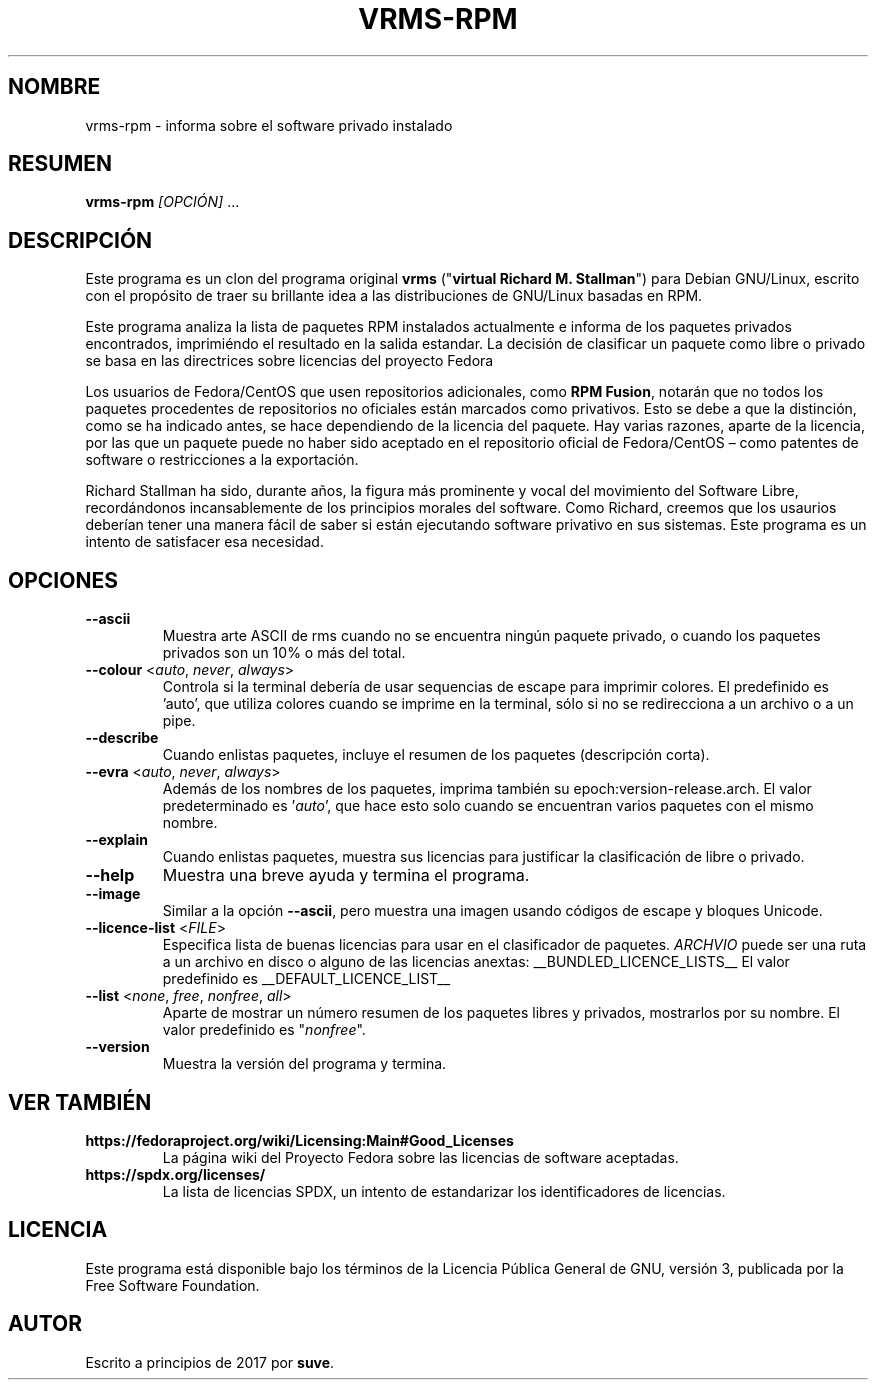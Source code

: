 .TH VRMS-RPM 1 "2022-10-15"
.SH NOMBRE
vrms-rpm - informa sobre el software privado instalado

.SH RESUMEN
\fBvrms-rpm\fR \fI[OPCIÓN]\fR ...

.SH DESCRIPCIÓN
Este programa es un clon del programa original
\fBvrms\fR ("\fBvirtual Richard M. Stallman\fR")
para Debian GNU/Linux, escrito con el propósito de traer su brillante idea
a las distribuciones de GNU/Linux basadas en RPM.
.PP
Este programa analiza la lista de paquetes RPM instalados actualmente e informa
de los paquetes privados encontrados, imprimiéndo el resultado en la salida
estandar. La decisión de clasificar un paquete como libre o privado se basa
en las directrices sobre licencias del proyecto Fedora
.PP
Los usuarios de Fedora/CentOS que usen repositorios adicionales, como
\fBRPM Fusion\fR, notarán que no todos los paquetes procedentes de repositorios
no oficiales están marcados como privativos.  Esto se debe a que la distinción,
como se ha indicado antes, se hace dependiendo de la licencia del paquete.
Hay varias razones, aparte de la licencia, por las que un paquete puede no haber
sido aceptado en el repositorio oficial de Fedora/CentOS – como patentes de
software o restricciones a la exportación.
.PP
Richard Stallman ha sido, durante años, la figura más prominente y vocal del
movimiento del Software Libre, recordándonos incansablemente de los principios
morales del software.  Como Richard, creemos que los usaurios deberían tener una
manera fácil de saber si están ejecutando software privativo en sus sistemas.
Este programa es un intento de satisfacer esa necesidad.

.SH OPCIONES
.TP
\fB\-\-ascii\fR
Muestra arte ASCII de rms cuando no se encuentra ningún paquete privado,
o cuando los paquetes privados son un 10% o más del total.

.TP
\fB\-\-colour\fR <\fIauto\fR, \fInever\fR, \fIalways\fR>
Controla si la terminal debería de usar sequencias de escape
para imprimir colores. El predefinido es 'auto', que utiliza colores
cuando se imprime en la terminal, sólo si no se redirecciona a un archivo o a
un pipe.

.TP
\fB\-\-describe\fR
Cuando enlistas paquetes, incluye el resumen de los paquetes (descripción corta).

.TP
\fB\-\-evra\fR <\fIauto\fR, \fInever\fR, \fIalways\fR>
Además de los nombres de los paquetes, imprima también su epoch:version-release.arch.
El valor predeterminado es '\fIauto\fR', que hace esto solo cuando se encuentran varios paquetes con el mismo nombre.

.TP
\fB\-\-explain\fR
Cuando enlistas paquetes, muestra sus licencias para justificar la
clasificación de libre o privado.

.TP
\fB\-\-help\fR
Muestra una breve ayuda y termina el programa.

.TP
\fB\-\-image\fR
Similar a la opción \fB-\-ascii\fR, pero muestra una imagen usando códigos de
escape y bloques Unicode.

.TP
\fB\-\-licence\-list\fR <\fIFILE\fR>
Especifica lista de buenas licencias para usar en el clasificador de paquetes.
\fIARCHVIO\fR puede ser una ruta a un archivo en disco o alguno de las licencias anextas:
__BUNDLED_LICENCE_LISTS__
El valor predefinido es
__DEFAULT_LICENCE_LIST__

.TP
\fB\-\-list\fR <\fInone\fR, \fIfree\fR, \fInonfree\fR, \fIall\fR>
Aparte de mostrar un número resumen de los paquetes libres y privados,
mostrarlos por su nombre. El valor predefinido es "\fInonfree\fR".

.TP
\fB\-\-version\fR
Muestra la versión del programa y termina.

.SH VER TAMBIÉN
.TP
\fBhttps://fedoraproject.org/wiki/Licensing:Main#Good_Licenses\fR
La página wiki del Proyecto Fedora sobre las licencias de software aceptadas.

.TP
\fBhttps://spdx.org/licenses/\fR
La lista de licencias SPDX, un intento de estandarizar los identificadores de
licencias.

.SH LICENCIA
Este programa está disponible bajo los términos de la Licencia Pública General
de GNU, versión 3, publicada por la Free Software Foundation.

.SH AUTOR
Escrito a principios de 2017 por \fBsuve\fR.

